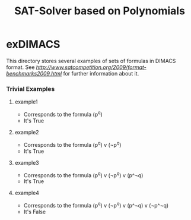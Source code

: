 #+TITLE: SAT-Solver based on Polynomials

* exDIMACS
This directory stores several examples of sets of formulas in DIMACS format. See [[DIMACS format][http://www.satcompetition.org/2009/format-benchmarks2009.html]] for further
information about it.
*** Trivial Examples
**** example1
+ Corresponds to the formula (p^q)
+ It's True
**** example2
+ Corresponds to the formula (p^q) v (¬p^q) 
+ It's True
**** example3
+ Corresponds to the formula (p^q) v (¬p^q) v (p^¬q) 
+ It's True
**** example4
+ Corresponds to the formula (p^q) v (¬p^q) v (p^¬q) v (¬p^¬q) 
+ It's False
